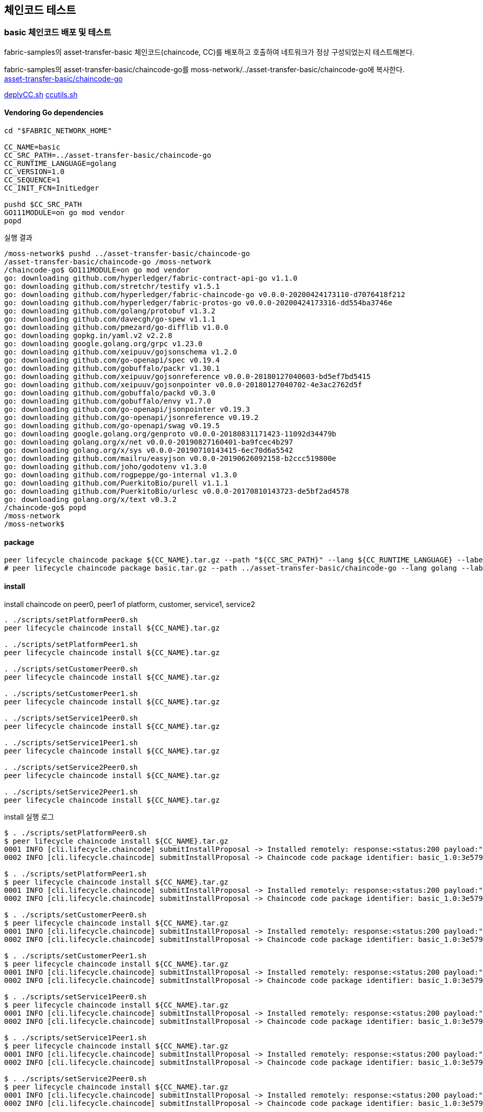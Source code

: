 
## 체인코드 테스트

### basic 체인코드 배포 및 테스트
fabric-samples의 asset-transfer-basic 체인코드(chaincode, CC)를 배포하고 호출하여 네트워크가 정상 구성되었는지 테스트해본다.

fabric-samples의 asset-transfer-basic/chaincode-go를 moss-network/../asset-transfer-basic/chaincode-go에 복사한다. +
link:https://github.com/hyperledger/fabric-samples/tree/main/asset-transfer-basic/chaincode-go[asset-transfer-basic/chaincode-go]

link:https://github.com/hyperledger/fabric-shttps://github.com/hyperledger/fabric-samples/blob/main/test-network/scripts/deployCC.shamples/blob/main/test-network/scripts/deployCC.sh[deplyCC.sh]
link:https://github.com/hyperledger/fabric-samples/blob/main/test-network/scripts/ccutils.sh[ccutils.sh]


#### Vendoring Go dependencies
```
cd "$FABRIC_NETWORK_HOME"

CC_NAME=basic
CC_SRC_PATH=../asset-transfer-basic/chaincode-go
CC_RUNTIME_LANGUAGE=golang
CC_VERSION=1.0
CC_SEQUENCE=1
CC_INIT_FCN=InitLedger

pushd $CC_SRC_PATH
GO111MODULE=on go mod vendor
popd
```

실행 결과
```
/moss-network$ pushd ../asset-transfer-basic/chaincode-go
/asset-transfer-basic/chaincode-go /moss-network
/chaincode-go$ GO111MODULE=on go mod vendor
go: downloading github.com/hyperledger/fabric-contract-api-go v1.1.0
go: downloading github.com/stretchr/testify v1.5.1
go: downloading github.com/hyperledger/fabric-chaincode-go v0.0.0-20200424173110-d7076418f212
go: downloading github.com/hyperledger/fabric-protos-go v0.0.0-20200424173316-dd554ba3746e
go: downloading github.com/golang/protobuf v1.3.2
go: downloading github.com/davecgh/go-spew v1.1.1
go: downloading github.com/pmezard/go-difflib v1.0.0
go: downloading gopkg.in/yaml.v2 v2.2.8
go: downloading google.golang.org/grpc v1.23.0
go: downloading github.com/xeipuuv/gojsonschema v1.2.0
go: downloading github.com/go-openapi/spec v0.19.4
go: downloading github.com/gobuffalo/packr v1.30.1
go: downloading github.com/xeipuuv/gojsonreference v0.0.0-20180127040603-bd5ef7bd5415
go: downloading github.com/xeipuuv/gojsonpointer v0.0.0-20180127040702-4e3ac2762d5f
go: downloading github.com/gobuffalo/packd v0.3.0
go: downloading github.com/gobuffalo/envy v1.7.0
go: downloading github.com/go-openapi/jsonpointer v0.19.3
go: downloading github.com/go-openapi/jsonreference v0.19.2
go: downloading github.com/go-openapi/swag v0.19.5
go: downloading google.golang.org/genproto v0.0.0-20180831171423-11092d34479b
go: downloading golang.org/x/net v0.0.0-20190827160401-ba9fcec4b297
go: downloading golang.org/x/sys v0.0.0-20190710143415-6ec70d6a5542
go: downloading github.com/mailru/easyjson v0.0.0-20190626092158-b2ccc519800e
go: downloading github.com/joho/godotenv v1.3.0
go: downloading github.com/rogpeppe/go-internal v1.3.0
go: downloading github.com/PuerkitoBio/purell v1.1.1
go: downloading github.com/PuerkitoBio/urlesc v0.0.0-20170810143723-de5bf2ad4578
go: downloading golang.org/x/text v0.3.2
/chaincode-go$ popd
/moss-network
/moss-network$
```

#### package
```
peer lifecycle chaincode package ${CC_NAME}.tar.gz --path "${CC_SRC_PATH}" --lang ${CC_RUNTIME_LANGUAGE} --label ${CC_NAME}_${CC_VERSION}
# peer lifecycle chaincode package basic.tar.gz --path ../asset-transfer-basic/chaincode-go --lang golang --label basic_1.0
```
#### install
install chaincode on peer0, peer1 of platform, customer, service1, service2
```
. ./scripts/setPlatformPeer0.sh
peer lifecycle chaincode install ${CC_NAME}.tar.gz

. ./scripts/setPlatformPeer1.sh
peer lifecycle chaincode install ${CC_NAME}.tar.gz

. ./scripts/setCustomerPeer0.sh
peer lifecycle chaincode install ${CC_NAME}.tar.gz

. ./scripts/setCustomerPeer1.sh
peer lifecycle chaincode install ${CC_NAME}.tar.gz

. ./scripts/setService1Peer0.sh
peer lifecycle chaincode install ${CC_NAME}.tar.gz

. ./scripts/setService1Peer1.sh
peer lifecycle chaincode install ${CC_NAME}.tar.gz

. ./scripts/setService2Peer0.sh
peer lifecycle chaincode install ${CC_NAME}.tar.gz

. ./scripts/setService2Peer1.sh
peer lifecycle chaincode install ${CC_NAME}.tar.gz

```

install 실행 로그
```
$ . ./scripts/setPlatformPeer0.sh
$ peer lifecycle chaincode install ${CC_NAME}.tar.gz
0001 INFO [cli.lifecycle.chaincode] submitInstallProposal -> Installed remotely: response:<status:200 payload:"\nJbasic_1.0:3e57920250e0dd0887a324f1a381f1846a30ce17ec42942b168932113f292817\022\tbasic_1.0" >
0002 INFO [cli.lifecycle.chaincode] submitInstallProposal -> Chaincode code package identifier: basic_1.0:3e57920250e0dd0887a324f1a381f1846a30ce17ec42942b168932113f292817

$ . ./scripts/setPlatformPeer1.sh
$ peer lifecycle chaincode install ${CC_NAME}.tar.gz
0001 INFO [cli.lifecycle.chaincode] submitInstallProposal -> Installed remotely: response:<status:200 payload:"\nJbasic_1.0:3e57920250e0dd0887a324f1a381f1846a30ce17ec42942b168932113f292817\022\tbasic_1.0" >
0002 INFO [cli.lifecycle.chaincode] submitInstallProposal -> Chaincode code package identifier: basic_1.0:3e57920250e0dd0887a324f1a381f1846a30ce17ec42942b168932113f292817

$ . ./scripts/setCustomerPeer0.sh
$ peer lifecycle chaincode install ${CC_NAME}.tar.gz
0001 INFO [cli.lifecycle.chaincode] submitInstallProposal -> Installed remotely: response:<status:200 payload:"\nJbasic_1.0:3e57920250e0dd0887a324f1a381f1846a30ce17ec42942b168932113f292817\022\tbasic_1.0" >
0002 INFO [cli.lifecycle.chaincode] submitInstallProposal -> Chaincode code package identifier: basic_1.0:3e57920250e0dd0887a324f1a381f1846a30ce17ec42942b168932113f292817

$ . ./scripts/setCustomerPeer1.sh
$ peer lifecycle chaincode install ${CC_NAME}.tar.gz
0001 INFO [cli.lifecycle.chaincode] submitInstallProposal -> Installed remotely: response:<status:200 payload:"\nJbasic_1.0:3e57920250e0dd0887a324f1a381f1846a30ce17ec42942b168932113f292817\022\tbasic_1.0" >
0002 INFO [cli.lifecycle.chaincode] submitInstallProposal -> Chaincode code package identifier: basic_1.0:3e57920250e0dd0887a324f1a381f1846a30ce17ec42942b168932113f292817

$ . ./scripts/setService1Peer0.sh
$ peer lifecycle chaincode install ${CC_NAME}.tar.gz
0001 INFO [cli.lifecycle.chaincode] submitInstallProposal -> Installed remotely: response:<status:200 payload:"\nJbasic_1.0:3e57920250e0dd0887a324f1a381f1846a30ce17ec42942b168932113f292817\022\tbasic_1.0" >
0002 INFO [cli.lifecycle.chaincode] submitInstallProposal -> Chaincode code package identifier: basic_1.0:3e57920250e0dd0887a324f1a381f1846a30ce17ec42942b168932113f292817

$ . ./scripts/setService1Peer1.sh
$ peer lifecycle chaincode install ${CC_NAME}.tar.gz
0001 INFO [cli.lifecycle.chaincode] submitInstallProposal -> Installed remotely: response:<status:200 payload:"\nJbasic_1.0:3e57920250e0dd0887a324f1a381f1846a30ce17ec42942b168932113f292817\022\tbasic_1.0" >
0002 INFO [cli.lifecycle.chaincode] submitInstallProposal -> Chaincode code package identifier: basic_1.0:3e57920250e0dd0887a324f1a381f1846a30ce17ec42942b168932113f292817

$ . ./scripts/setService2Peer0.sh
$ peer lifecycle chaincode install ${CC_NAME}.tar.gz
0001 INFO [cli.lifecycle.chaincode] submitInstallProposal -> Installed remotely: response:<status:200 payload:"\nJbasic_1.0:3e57920250e0dd0887a324f1a381f1846a30ce17ec42942b168932113f292817\022\tbasic_1.0" >
0002 INFO [cli.lifecycle.chaincode] submitInstallProposal -> Chaincode code package identifier: basic_1.0:3e57920250e0dd0887a324f1a381f1846a30ce17ec42942b168932113f292817

$ . ./scripts/setService2Peer1.sh
$ peer lifecycle chaincode install ${CC_NAME}.tar.gz
0001 INFO [cli.lifecycle.chaincode] submitInstallProposal -> Installed remotely: response:<status:200 payload:"\nJbasic_1.0:3e57920250e0dd0887a324f1a381f1846a30ce17ec42942b168932113f292817\022\tbasic_1.0" >
0002 INFO [cli.lifecycle.chaincode] submitInstallProposal -> Chaincode code package identifier: basic_1.0:3e57920250e0dd0887a324f1a381f1846a30ce17ec42942b168932113f292817
```

install 확인
```
. ./scripts/setPlatformPeer0.sh
peer lifecycle chaincode queryinstalled

. ./scripts/setPlatformPeer1.sh
peer lifecycle chaincode queryinstalled

. ./scripts/setCustomerPeer0.sh
peer lifecycle chaincode queryinstalled

. ./scripts/setCustomerPeer1.sh
peer lifecycle chaincode queryinstalled

. ./scripts/setService1Peer0.sh
peer lifecycle chaincode queryinstalled

. ./scripts/setService1Peer1.sh
peer lifecycle chaincode queryinstalled

. ./scripts/setService2Peer0.sh
peer lifecycle chaincode queryinstalled

. ./scripts/setService2Peer1.sh
peer lifecycle chaincode queryinstalled

```

install 확인 결과
```
$ . ./scripts/setPlatformPeer0.sh
$ peer lifecycle chaincode queryinstalled
Installed chaincodes on peer:
Package ID: basic_1.0:3e57920250e0dd0887a324f1a381f1846a30ce17ec42942b168932113f292817, Label: basic_1.0

$ . ./scripts/setPlatformPeer1.sh
$ peer lifecycle chaincode queryinstalled
Installed chaincodes on peer:
Package ID: basic_1.0:3e57920250e0dd0887a324f1a381f1846a30ce17ec42942b168932113f292817, Label: basic_1.0

$ . ./scripts/setCustomerPeer0.sh
$ peer lifecycle chaincode queryinstalled
Installed chaincodes on peer:
Package ID: basic_1.0:3e57920250e0dd0887a324f1a381f1846a30ce17ec42942b168932113f292817, Label: basic_1.0

$ . ./scripts/setCustomerPeer1.sh
$ peer lifecycle chaincode queryinstalled
Installed chaincodes on peer:
Package ID: basic_1.0:3e57920250e0dd0887a324f1a381f1846a30ce17ec42942b168932113f292817, Label: basic_1.0

$ . ./scripts/setService1Peer0.sh
$ peer lifecycle chaincode queryinstalled
Installed chaincodes on peer:
Package ID: basic_1.0:3e57920250e0dd0887a324f1a381f1846a30ce17ec42942b168932113f292817, Label: basic_1.0

$ . ./scripts/setService1Peer1.sh
$ peer lifecycle chaincode queryinstalled
Installed chaincodes on peer:
Package ID: basic_1.0:3e57920250e0dd0887a324f1a381f1846a30ce17ec42942b168932113f292817, Label: basic_1.0

$ . ./scripts/setService2Peer0.sh
$ peer lifecycle chaincode queryinstalled
Installed chaincodes on peer:
Package ID: basic_1.0:3e57920250e0dd0887a324f1a381f1846a30ce17ec42942b168932113f292817, Label: basic_1.0

$ . ./scripts/setService2Peer1.sh
$ peer lifecycle chaincode queryinstalled
Installed chaincodes on peer:
Package ID: basic_1.0:3e57920250e0dd0887a324f1a381f1846a30ce17ec42942b168932113f292817, Label: basic_1.0
```

#### approve
PACKAGE_ID 추출, platfrom 조직 approve 및 commit 준비상태 확인
```
peer lifecycle chaincode queryinstalled >&log.txt
PACKAGE_ID=$(sed -n "/${CC_NAME}_${CC_VERSION}/{s/^Package ID: //; s/, Label:.*$//; p;}" log.txt)
echo $PACKAGE_ID

INIT_REQUIRED="--init-required"
CC_END_POLICY=""
CC_COLL_CONFIG=""

. ./scripts/setPlatformPeer0.sh
peer lifecycle chaincode approveformyorg -o ${ORDERER_ADDRESS} --ordererTLSHostnameOverride ${ORDERER_DOMAIN} --tls --cafile "$ORDERER_CA" --channelID $CHANNEL_NAME --name ${CC_NAME} --version ${CC_VERSION} --package-id ${PACKAGE_ID} --sequence ${CC_SEQUENCE} ${INIT_REQUIRED} ${CC_END_POLICY} ${CC_COLL_CONFIG}

peer lifecycle chaincode checkcommitreadiness --channelID $CHANNEL_NAME --name ${CC_NAME} --version ${CC_VERSION} --sequence ${CC_SEQUENCE} ${INIT_REQUIRED} ${CC_END_POLICY} ${CC_COLL_CONFIG} --output json >&log.txt
cat log.txt
```

approveformyorg 결과
```
0001 INFO [chaincodeCmd] ClientWait -> txid [12fb36752cc9402369507d4a26a3edca8f5acbf14a530eaf898a10b19f91ff98] committed with status (VALID) at localhost:8060
```

checkcommitreadiness 결과
```
{
        "approvals": {
                "customerMSP": false,
                "platformMSP": true,
                "service1MSP": false,
                "service2MSP": false
        }
}
```

customer, service1, service2 조직도 approve
```
. ./scripts/setCustomerPeer0.sh
peer lifecycle chaincode approveformyorg -o ${ORDERER_ADDRESS} --ordererTLSHostnameOverride ${ORDERER_DOMAIN} --tls --cafile "$ORDERER_CA" --channelID $CHANNEL_NAME --name ${CC_NAME} --version ${CC_VERSION} --package-id ${PACKAGE_ID} --sequence ${CC_SEQUENCE} ${INIT_REQUIRED} ${CC_END_POLICY} ${CC_COLL_CONFIG}

. ./scripts/setService1Peer0.sh
peer lifecycle chaincode approveformyorg -o ${ORDERER_ADDRESS} --ordererTLSHostnameOverride ${ORDERER_DOMAIN} --tls --cafile "$ORDERER_CA" --channelID $CHANNEL_NAME --name ${CC_NAME} --version ${CC_VERSION} --package-id ${PACKAGE_ID} --sequence ${CC_SEQUENCE} ${INIT_REQUIRED} ${CC_END_POLICY} ${CC_COLL_CONFIG}

. ./scripts/setService2Peer0.sh
peer lifecycle chaincode approveformyorg -o ${ORDERER_ADDRESS} --ordererTLSHostnameOverride ${ORDERER_DOMAIN} --tls --cafile "$ORDERER_CA" --channelID $CHANNEL_NAME --name ${CC_NAME} --version ${CC_VERSION} --package-id ${PACKAGE_ID} --sequence ${CC_SEQUENCE} ${INIT_REQUIRED} ${CC_END_POLICY} ${CC_COLL_CONFIG}

peer lifecycle chaincode checkcommitreadiness --channelID $CHANNEL_NAME --name ${CC_NAME} --version ${CC_VERSION} --sequence ${CC_SEQUENCE} ${INIT_REQUIRED} ${CC_END_POLICY} ${CC_COLL_CONFIG} --output json >&log.txt
cat log.txt
```

실행 결과
```
# customer
0001 INFO [chaincodeCmd] ClientWait -> txid [a23689fd419f2a230b00615d0117bf26f13037c36d5a4558e0f75bd86331c780] committed with status (VALID) at localhost:9060

# service1
0001 INFO [chaincodeCmd] ClientWait -> txid [b4bdb1bdd9d0ecc2f883b22117560f73e1d4d487f1660670e185e52a3e1a1d6d] committed with status (VALID) at localhost:10060

# service2
0001 INFO [chaincodeCmd] ClientWait -> txid [a0e917dc6f536716ebb50e50b2ca6325086825305aceb72edb87bf619daf16d0] committed with status (VALID) at localhost:11060

# checkcommitreadiness
{
        "approvals": {
                "customerMSP": true,
                "platformMSP": true,
                "service1MSP": true,
                "service2MSP": true
        }
}
```

#### commit

commit chaincode
```
. ./scripts/setPlatformPeer0.sh

PEER_CONN_PARAMS=(--peerAddresses localhost:8060 --tlsRootCertFiles "./organizations/peerOrganizations/platform.moss.com/tlsca/tlsca.platform.moss.com-cert.pem")
PEER_CONN_PARAMS+=(--peerAddresses localhost:8061 --tlsRootCertFiles "./organizations/peerOrganizations/platform.moss.com/tlsca/tlsca.platform.moss.com-cert.pem")
PEER_CONN_PARAMS+=(--peerAddresses localhost:9060 --tlsRootCertFiles "./organizations/peerOrganizations/customer.moss.com/tlsca/tlsca.customer.moss.com-cert.pem")
PEER_CONN_PARAMS+=(--peerAddresses localhost:9061 --tlsRootCertFiles "./organizations/peerOrganizations/customer.moss.com/tlsca/tlsca.customer.moss.com-cert.pem")
PEER_CONN_PARAMS+=(--peerAddresses localhost:10060 --tlsRootCertFiles "./organizations/peerOrganizations/service1.moss.com/tlsca/tlsca.service1.moss.com-cert.pem" )
PEER_CONN_PARAMS+=(--peerAddresses localhost:10061 --tlsRootCertFiles "./organizations/peerOrganizations/service1.moss.com/tlsca/tlsca.service1.moss.com-cert.pem" )
PEER_CONN_PARAMS+=(--peerAddresses localhost:11060 --tlsRootCertFiles "./organizations/peerOrganizations/service2.moss.com/tlsca/tlsca.service2.moss.com-cert.pem")
PEER_CONN_PARAMS+=(--peerAddresses localhost:11061 --tlsRootCertFiles "./organizations/peerOrganizations/service2.moss.com/tlsca/tlsca.service2.moss.com-cert.pem")


peer lifecycle chaincode commit -o ${ORDERER_ADDRESS} --ordererTLSHostnameOverride ${ORDERER_DOMAIN} --tls --cafile "$ORDERER_CA" --channelID $CHANNEL_NAME --name ${CC_NAME} "${PEER_CONN_PARAMS[@]}" --version ${CC_VERSION} --sequence ${CC_SEQUENCE} ${INIT_REQUIRED} ${CC_END_POLICY} ${CC_COLL_CONFIG}

```

실행 결과
```
0001 INFO [chaincodeCmd] ClientWait -> txid [5291972d8cdc46b3c9691838bcc949d6853f7529fcbacc46ea54b4c412814bc1] committed with status (VALID) at localhost:11061
0002 INFO [chaincodeCmd] ClientWait -> txid [5291972d8cdc46b3c9691838bcc949d6853f7529fcbacc46ea54b4c412814bc1] committed with status (VALID) at localhost:9061
0003 INFO [chaincodeCmd] ClientWait -> txid [5291972d8cdc46b3c9691838bcc949d6853f7529fcbacc46ea54b4c412814bc1] committed with status (VALID) at localhost:10061
0004 INFO [chaincodeCmd] ClientWait -> txid [5291972d8cdc46b3c9691838bcc949d6853f7529fcbacc46ea54b4c412814bc1] committed with status (VALID) at localhost:8061
0005 INFO [chaincodeCmd] ClientWait -> txid [5291972d8cdc46b3c9691838bcc949d6853f7529fcbacc46ea54b4c412814bc1] committed with status (VALID) at localhost:9060
0006 INFO [chaincodeCmd] ClientWait -> txid [5291972d8cdc46b3c9691838bcc949d6853f7529fcbacc46ea54b4c412814bc1] committed with status (VALID) at localhost:10060
0007 INFO [chaincodeCmd] ClientWait -> txid [5291972d8cdc46b3c9691838bcc949d6853f7529fcbacc46ea54b4c412814bc1] committed with status (VALID) at localhost:8060
0008 INFO [chaincodeCmd] ClientWait -> txid [5291972d8cdc46b3c9691838bcc949d6853f7529fcbacc46ea54b4c412814bc1] committed with status (VALID) at localhost:11060
```

query committed
```
. ./scripts/setPlatformPeer0.sh
peer lifecycle chaincode querycommitted --channelID $CHANNEL_NAME --name ${CC_NAME} >&log.txt
cat log.txt
```

query 결과
```
Committed chaincode definition for chaincode 'basic' on channel 'service1':
Version: 1.0, Sequence: 1, Endorsement Plugin: escc, Validation Plugin: vscc, Approvals: [customerMSP: true, platformMSP: true, service1MSP: true, service2MSP: true]
```

모든 peer에서 확인
```
. ./scripts/setPlatformPeer1.sh
peer lifecycle chaincode querycommitted --channelID $CHANNEL_NAME --name ${CC_NAME}

. ./scripts/setCustomerPeer0.sh
peer lifecycle chaincode querycommitted --channelID $CHANNEL_NAME --name ${CC_NAME}

. ./scripts/setCustomerPeer1.sh
peer lifecycle chaincode querycommitted --channelID $CHANNEL_NAME --name ${CC_NAME}

. ./scripts/setService1Peer0.sh
peer lifecycle chaincode querycommitted --channelID $CHANNEL_NAME --name ${CC_NAME}

. ./scripts/setService1Peer1.sh
peer lifecycle chaincode querycommitted --channelID $CHANNEL_NAME --name ${CC_NAME}

. ./scripts/setService2Peer0.sh
peer lifecycle chaincode querycommitted --channelID $CHANNEL_NAME --name ${CC_NAME}

. ./scripts/setService2Peer1.sh
peer lifecycle chaincode querycommitted --channelID $CHANNEL_NAME --name ${CC_NAME}
```

모든 peer query 결과
```
$ . ./scripts/setPlatformPeer1.sh
$ peer lifecycle chaincode querycommitted --channelID $CHANNEL_NAME --name ${CC_NAME}
Committed chaincode definition for chaincode 'basic' on channel 'service1':
Version: 1.0, Sequence: 1, Endorsement Plugin: escc, Validation Plugin: vscc, Approvals: [customerMSP: true, platformMSP: true, service1MSP: true, service2MSP: true]
$ . ./scripts/setCustomerPeer0.sh
$ peer lifecycle chaincode querycommitted --channelID $CHANNEL_NAME --name ${CC_NAME}
Committed chaincode definition for chaincode 'basic' on channel 'service1':
Version: 1.0, Sequence: 1, Endorsement Plugin: escc, Validation Plugin: vscc, Approvals: [customerMSP: true, platformMSP: true, service1MSP: true, service2MSP: true]
$ . ./scripts/setCustomerPeer1.sh
$ peer lifecycle chaincode querycommitted --channelID $CHANNEL_NAME --name ${CC_NAME}
Committed chaincode definition for chaincode 'basic' on channel 'service1':
Version: 1.0, Sequence: 1, Endorsement Plugin: escc, Validation Plugin: vscc, Approvals: [customerMSP: true, platformMSP: true, service1MSP: true, service2MSP: true]
$ . ./scripts/setService1Peer0.sh
$ peer lifecycle chaincode querycommitted --channelID $CHANNEL_NAME --name ${CC_NAME}
Committed chaincode definition for chaincode 'basic' on channel 'service1':
Version: 1.0, Sequence: 1, Endorsement Plugin: escc, Validation Plugin: vscc, Approvals: [customerMSP: true, platformMSP: true, service1MSP: true, service2MSP: true]
$ . ./scripts/setService1Peer1.sh
$ peer lifecycle chaincode querycommitted --channelID $CHANNEL_NAME --name ${CC_NAME}
Committed chaincode definition for chaincode 'basic' on channel 'service1':
Version: 1.0, Sequence: 1, Endorsement Plugin: escc, Validation Plugin: vscc, Approvals: [customerMSP: true, platformMSP: true, service1MSP: true, service2MSP: true]
$ . ./scripts/setService2Peer0.sh
$ peer lifecycle chaincode querycommitted --channelID $CHANNEL_NAME --name ${CC_NAME}
Committed chaincode definition for chaincode 'basic' on channel 'service1':
Version: 1.0, Sequence: 1, Endorsement Plugin: escc, Validation Plugin: vscc, Approvals: [customerMSP: true, platformMSP: true, service1MSP: true, service2MSP: true]
$ . ./scripts/setService2Peer1.sh
$ peer lifecycle chaincode querycommitted --channelID $CHANNEL_NAME --name ${CC_NAME}
Committed chaincode definition for chaincode 'basic' on channel 'service1':
Version: 1.0, Sequence: 1, Endorsement Plugin: escc, Validation Plugin: vscc, Approvals: [customerMSP: true, platformMSP: true, service1MSP: true, service2MSP: true]
```

### init & invoke

chaincode init 호출

```
fcn_call='{"function":"'${CC_INIT_FCN}'","Args":[]}'

. ./scripts/setPlatformPeer0.sh
peer chaincode invoke -o ${ORDERER_ADDRESS} --ordererTLSHostnameOverride ${ORDERER_DOMAIN} --tls --cafile "$ORDERER_CA" -C $CHANNEL_NAME -n ${CC_NAME} "${PEER_CONN_PARAMS[@]}" --isInit  -c ${fcn_call} >&log.txt
cat log.txt
```

InitLedger 호출 결과
```
0001 INFO [chaincodeCmd] chaincodeInvokeOrQuery -> Chaincode invoke successful. result: status:200
```

Asset 목록 조회
```
peer chaincode query -C ${CHANNEL_NAME} -n ${CC_NAME} -c '{"Args":["GetAllAssets"]}'
```

Asset 목록 조회 결과
```
[
  {"AppraisedValue":300,"Color":"blue","ID":"asset1","Owner":"Tomoko","Size":5},
  {"AppraisedValue":400,"Color":"red","ID":"asset2","Owner":"Brad","Size":5},
  {"AppraisedValue":500,"Color":"green","ID":"asset3","Owner":"Jin Soo","Size":10},
  {"AppraisedValue":600,"Color":"yellow","ID":"asset4","Owner":"Max","Size":10},
  {"AppraisedValue":700,"Color":"black","ID":"asset5","Owner":"Adriana","Size":15},
  {"AppraisedValue":800,"Color":"white","ID":"asset6","Owner":"Michel","Size":15}
]
```

Asset Transfer : assert6의 owner를 'Christopher'로 변경
```
peer chaincode invoke -o ${ORDERER_ADDRESS} --ordererTLSHostnameOverride ${ORDERER_DOMAIN} --tls --cafile "$ORDERER_CA" -C $CHANNEL_NAME -n ${CC_NAME} "${PEER_CONN_PARAMS[@]}" -c '{"function":"TransferAsset","Args":["asset6","Christopher"]}'
```

Asset Transfer 결과
```
0001 INFO [chaincodeCmd] chaincodeInvokeOrQuery -> Chaincode invoke successful. result: status:200 payload:"Michel"
```

Customer 조직에서 변경된 내용 조회
```
. ./scripts/setCustomerPeer0.sh
peer chaincode query -C ${CHANNEL_NAME} -n ${CC_NAME} -c '{"Args":["GetAllAssets"]}'

```

조회 결과
```
[
  ...
  {"AppraisedValue":800,"Color":"white","ID":"asset6","Owner":"Christopher","Size":15}
]
```

